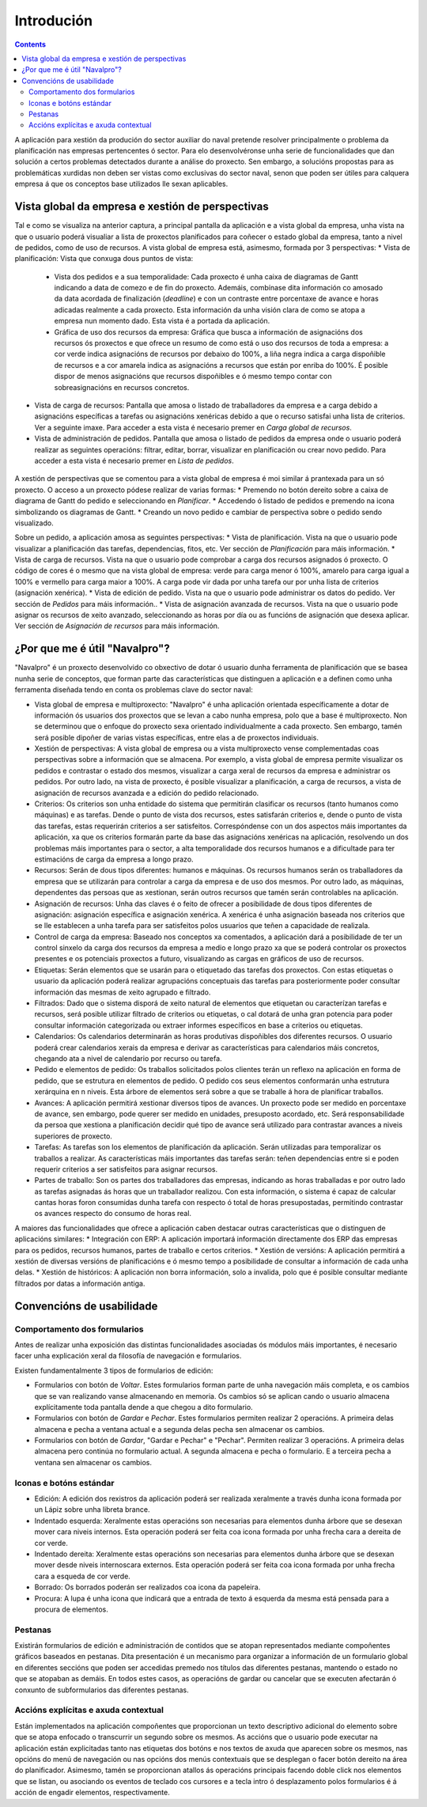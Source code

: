 Introdución
##############

.. contents::

A aplicación para xestión da produción do sector auxiliar do naval pretende resolver principalmente o problema da planificación nas empresas pertencentes ó sector. Para elo desenvolvéronse unha serie de funcionalidades que dan solución a certos problemas detectados durante a análise do proxecto. Sen embargo, a solucións propostas para as problemáticas xurdidas non deben ser vistas como exclusivas do sector naval, senon que poden ser útiles para calquera empresa á que os conceptos base utilizados lle sexan aplicables.


.. figure:: images/company_view.png
   :scale: 50

Vista global da empresa e xestión de perspectivas
=================================================

Tal e como se visualiza na anterior captura, a principal pantalla da aplicación e a vista global da empresa, unha vista na que o usuario poderá visualiar a lista de proxectos planificados para coñecer o estado global da empresa, tanto a nivel de pedidos, como de uso de recursos. A vista global de empresa está, asimesmo, formada por 3 perspectivas:
* Vista de planificación: Vista que conxuga dous puntos de vista:

   * Vista dos pedidos e a sua temporalidade: Cada proxecto é unha caixa de diagramas de Gantt indicando a data de comezo e de fin do proxecto. Ademáis, combínase dita información co amosado da data acordada de finalización (*deadline*) e con un contraste entre porcentaxe de avance e horas adicadas realmente a cada proxecto. Esta información da unha visión clara de como se atopa a empresa nun momento dado. Esta vista é a portada da aplicación.
   * Gráfica de uso dos recursos da empresa: Gráfica que busca a información de asignacións dos recursos ós proxectos e que ofrece un resumo de como está o uso dos recursos de toda a empresa: a cor verde indica asignacións de recursos por debaixo do 100%, a liña negra indica a carga dispoñible de recursos e a cor amarela indica as asignacións a recursos que están por enriba do 100%. É posible dispor de menos asignacións que recursos dispoñibles e ó mesmo tempo contar con sobreasignacións en recursos concretos.

* Vista de carga de recursos: Pantalla que amosa o listado de traballadores da empresa e a carga debido a asignacións específicas a tarefas ou asignacións xenéricas debido a que o recurso satisfai unha lista de criterios. Ver a seguinte imaxe. Para acceder a esta vista é necesario premer en *Carga global de recursos*.
* Vista de administración de pedidos. Pantalla que amosa o listado de pedidos da empresa onde o usuario poderá realizar as seguintes operacións: filtrar, editar, borrar, visualizar en planificación ou crear novo pedido. Para acceder a esta vista é necesario premer en *Lista de pedidos*.

.. figure:: images/resources_global.png
   :scale: 50

.. figure:: images/order_list.png
   :scale: 50

A xestión de perspectivas que se comentou para a vista global de empresa é moi similar á prantexada para un só proxecto. O acceso a un proxecto pódese realizar de varias formas:
* Premendo no botón dereito sobre a caixa de diagrama de Gantt do pedido e seleccionando en *Planificar*.
* Accedendo ó listado de pedidos e premendo na icona simbolizando os diagramas de Gantt.
* Creando un novo pedido e cambiar de perspectiva sobre o pedido sendo visualizado.

Sobre un pedido, a aplicación amosa as seguintes perspectivas:
* Vista de planificación. Vista na que o usuario pode visualizar a planificación das tarefas, dependencias, fitos, etc. Ver sección de *Planificación* para máis información.
* Vista de carga de recursos. Vista na que o usuario pode comprobar a carga dos recursos asignados ó proxecto. O código de cores é o mesmo que na vista global de empresa: verde para carga menor ó 100%, amarelo para carga igual a 100% e vermello para carga maior a 100%. A carga pode vir dada por unha tarefa our por unha lista de criterios (asignación xenérica).
* Vista de edición de pedido. Vista na que o usuario pode administrar os datos do pedido. Ver sección de *Pedidos* para máis información..
* Vista de asignación avanzada de recursos. Vista na que o usuario pode asignar os recursos de xeito avanzado, seleccionando as horas por día ou as funcións de asignación que desexa aplicar. Ver sección de *Asignación de recursos* para máis información.

¿Por que me é útil "Navalpro"?
==============================

"Navalpro" é un proxecto desenvolvido co obxectivo de dotar ó usuario dunha ferramenta de planificación que se basea nunha serie de conceptos, que forman parte das características que distinguen a aplicación e a definen como unha ferramenta diseñada tendo en conta os problemas clave do sector naval:

* Vista global de empresa e multiproxecto: "Navalpro" é unha aplicación orientada específicamente a dotar de información ós usuarios dos proxectos que se levan a cabo nunha empresa, polo que a base é multiproxecto. Non se determinou que o enfoque do proxecto sexa orientado individualmente a cada proxecto. Sen embargo, tamén será posible dipoñer de varias vistas específicas, entre elas a de proxectos individuais.
* Xestión de perspectivas: A vista global de empresa ou a vista multiproxecto vense complementadas coas perspectivas sobre a información que se almacena. Por exemplo, a vista global de empresa permite visualizar os pedidos e contrastar o estado dos mesmos, visualizar a carga xeral de recursos da empresa e administrar os pedidos. Por outro lado, na vista de proxecto, é posible visualizar a planificación, a carga de recursos, a vista de asignación de recursos avanzada e a edición do pedido relacionado.
* Criterios: Os criterios son unha entidade do sistema que permitirán clasificar os recursos (tanto humanos como máquinas) e as tarefas. Dende o punto de vista dos recursos, estes satisfarán criterios e, dende o punto de vista das tarefas, estas requerirán criterios a ser satisfeitos. Correspóndense con un dos aspectos máis importantes da aplicación, xa que os criterios formarán parte da base das asignacións xenéricas na aplicación, resolvendo un dos problemas máis importantes para o sector, a alta temporalidade dos recursos humanos e a dificultade para ter estimacións de carga da empresa a longo prazo.
* Recursos: Serán de dous tipos diferentes: humanos e máquinas. Os recursos humanos serán os traballadores da empresa que se utilizarán para controlar a carga da empresa e de uso dos mesmos. Por outro lado, as máquinas, dependentes das persoas que as xestionan, serán outros recursos que tamén serán controlables na aplicación.
* Asignación de recursos: Unha das claves é o feito de ofrecer a posibilidade de dous tipos diferentes de asignación: asignación específica e asignación xenérica. A xenérica é unha asignación baseada nos criterios que se lle establecen a unha tarefa para ser satisfeitos polos usuarios que teñen a capacidade de realizala.
* Control de carga da empresa: Baseado nos conceptos xa comentados, a aplicación dará a posibilidade de ter un control sinxelo da carga dos recursos da empresa a medio e longo prazo xa que se poderá controlar os proxectos presentes e os potenciais proxectos a futuro, visualizando as cargas en gráficos de uso de recursos.
* Etiquetas: Serán elementos que se usarán para o etiquetado das tarefas dos proxectos. Con estas etiquetas o usuario da aplicación poderá realizar agrupacións conceptuais das tarefas para posteriormente poder consultar información das mesmas de xeito agrupado e filtrado.
* Filtrados: Dado que o sistema disporá de xeito natural de elementos que etiquetan ou caracterízan tarefas e recursos, será posible utilizar filtrado de criterios ou etiquetas, o cal dotará de unha gran potencia para poder consultar información categorizada ou extraer informes específicos en base a criterios ou etiquetas.
* Calendarios: Os calendarios determinarán as horas produtivas dispoñibles dos diferentes recursos. O usuario poderá crear calendarios xerais da empresa e derivar as características para calendarios máis concretos, chegando ata a nivel de calendario por recurso ou tarefa.
* Pedido e elementos de pedido: Os traballos solicitados polos clientes terán un reflexo na aplicación en forma de pedido, que se estrutura en elementos de pedido. O pedido cos seus elementos conformarán unha estrutura xerárquina en n niveis. Esta árbore de elementos será sobre a que se traballe á hora de planificar traballos.
* Avances: A aplicación permitirá xestionar diversos tipos de avances. Un proxecto pode ser medido en porcentaxe de avance, sen embargo, pode querer ser medido en unidades, presuposto acordado, etc. Será responsabilidade da persoa que xestiona a planificación decidir qué tipo de avance será utilizado para contrastar avances a niveis superiores de proxecto.
* Tarefas: As tarefas son los elementos de planificación da aplicación. Serán utilizadas para temporalizar os traballos a realizar. As características máis importantes das tarefas serán: teñen dependencias entre si e poden requerir criterios a ser satisfeitos para asignar recursos.
* Partes de traballo: Son os partes dos traballadores das empresas, indicando as horas traballadas e por outro lado as tarefas asignadas ás horas que un traballador realizou. Con esta información, o sistema é capaz de calcular cantas horas foron consumidas dunha tarefa con respecto ó total de horas presupostadas, permitindo contrastar os avances respecto do consumo de horas real.

A maiores das funcionalidades que ofrece a aplicación caben destacar outras características que o distinguen de aplicacións similares:
* Integración con ERP: A aplicación importará información directamente dos ERP das empresas para os pedidos, recursos humanos, partes de traballo e certos criterios.
* Xestión de versións: A aplicación permitirá a xestión de diversas versións de planificacións e ó mesmo tempo a posibilidade de consultar a información de cada unha delas.
* Xestión de históricos: A aplicación non borra información, solo a invalida, polo que é posible consultar mediante filtrados por datas a información antiga.

Convencións de usabilidade
==========================

Comportamento dos formularios
-----------------------------
Antes de realizar unha exposición das distintas funcionalidades asociadas ós módulos máis importantes, é necesario facer unha explicación xeral da filosofía de navegación e formularios.

Existen fundamentalmente 3 tipos de formularios de edición:

* Formularios con botón de *Voltar*. Estes formularios forman parte de unha navegación máis completa, e os cambios que se van realizando vanse almacenando en memoria. Os cambios só se aplican cando o usuario almacena explícitamente toda pantalla dende a que chegou a dito formulario.
* Formularios con botón de *Gardar* e *Pechar*. Estes formularios permiten realizar 2 operacións. A primeira delas almacena e pecha a ventana actual e a segunda delas pecha sen almacenar os cambios.
* Formularios con botón de *Gardar*, "Gardar e Pechar" e "Pechar". Permiten realizar 3 operacións. A primeira delas almacena pero continúa no formulario actual. A segunda almacena e pecha o formulario. E a terceira pecha a ventana sen almacenar os cambios.

Iconas e botóns estándar
------------------------

* Edición: A edición dos rexistros da aplicación poderá ser realizada xeralmente a través dunha icona formada por un Lápiz sobre unha libreta brance.
* Indentado esquerda: Xeralmente estas operacións son necesarias para elementos dunha árbore que se desexan mover cara niveis internos. Esta operación poderá ser feita coa icona formada por unha frecha cara a dereita de cor verde.
* Indentado dereita: Xeralmente estas operacións son necesarias para elementos dunha árbore que se desexan mover desde niveis internoscara externos. Esta operación poderá ser feita coa icona formada por unha frecha cara a esqueda de cor verde.
* Borrado: Os borrados poderán ser realizados coa icona da papeleira.
* Procura: A lupa é unha icona que indicará que a entrada de texto á esquerda da mesma está pensada para a procura de elementos.

Pestanas
--------
Existirán formularios de edición e administración de contidos que se atopan representados mediante compoñentes gráficos baseados en pestanas. Dita presentación é un mecanismo para organizar a información de un formulario global en diferentes seccións que poden ser accedidas premedo nos
títulos das diferentes pestanas, mantendo o estado no que se atopaban as demáis. En todos estes casos, as operacións de gardar ou cancelar que se executen afectarán ó conxunto de subformularios das diferentes pestanas.

Accións explícitas e axuda contextual
-------------------------------------
Están implementados na aplicación compoñentes que proporcionan un texto descriptivo adicional do elemento sobre que se atopa enfocado o transcurrir un segundo sobre os mesmos.
As accións que o usuario pode executar na aplicación están explicitadas tanto nas etiquetas dos botóns e nos textos de axuda que aparecen sobre os mesmos, nas opcións do menú de navegación ou nas opcións dos menús contextuais que se desplegan o facer botón dereito na área do planificador.
Asimesmo, tamén se proporcionan atallos ás operacións principais facendo doble click nos elementos que se listan, ou asociando os eventos de teclado cos cursores e a tecla intro ó desplazamento polos formularios é á acción de engadir elementos, respectivamente.

